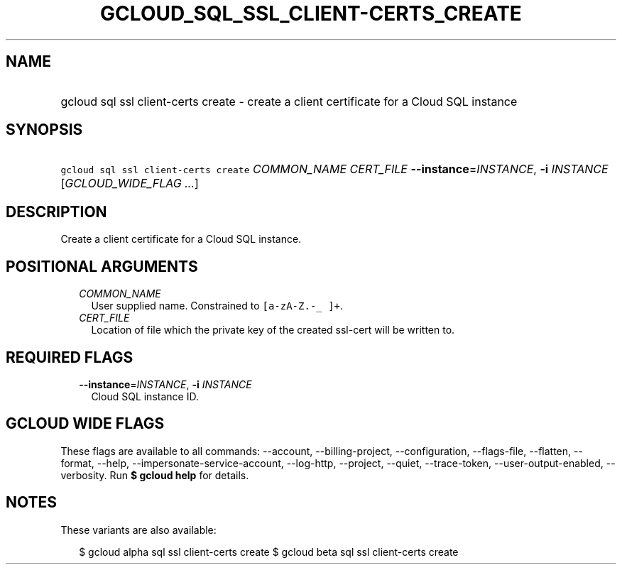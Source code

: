 
.TH "GCLOUD_SQL_SSL_CLIENT\-CERTS_CREATE" 1



.SH "NAME"
.HP
gcloud sql ssl client\-certs create \- create a client certificate for a Cloud SQL instance



.SH "SYNOPSIS"
.HP
\f5gcloud sql ssl client\-certs create\fR \fICOMMON_NAME\fR \fICERT_FILE\fR \fB\-\-instance\fR=\fIINSTANCE\fR, \fB\-i\fR \fIINSTANCE\fR [\fIGCLOUD_WIDE_FLAG\ ...\fR]



.SH "DESCRIPTION"

Create a client certificate for a Cloud SQL instance.



.SH "POSITIONAL ARGUMENTS"

.RS 2m
.TP 2m
\fICOMMON_NAME\fR
User supplied name. Constrained to \f5[a\-zA\-Z.\-_ ]+\fR.

.TP 2m
\fICERT_FILE\fR
Location of file which the private key of the created ssl\-cert will be written
to.


.RE
.sp

.SH "REQUIRED FLAGS"

.RS 2m
.TP 2m
\fB\-\-instance\fR=\fIINSTANCE\fR, \fB\-i\fR \fIINSTANCE\fR
Cloud SQL instance ID.


.RE
.sp

.SH "GCLOUD WIDE FLAGS"

These flags are available to all commands: \-\-account, \-\-billing\-project,
\-\-configuration, \-\-flags\-file, \-\-flatten, \-\-format, \-\-help,
\-\-impersonate\-service\-account, \-\-log\-http, \-\-project, \-\-quiet,
\-\-trace\-token, \-\-user\-output\-enabled, \-\-verbosity. Run \fB$ gcloud
help\fR for details.



.SH "NOTES"

These variants are also available:

.RS 2m
$ gcloud alpha sql ssl client\-certs create
$ gcloud beta sql ssl client\-certs create
.RE

